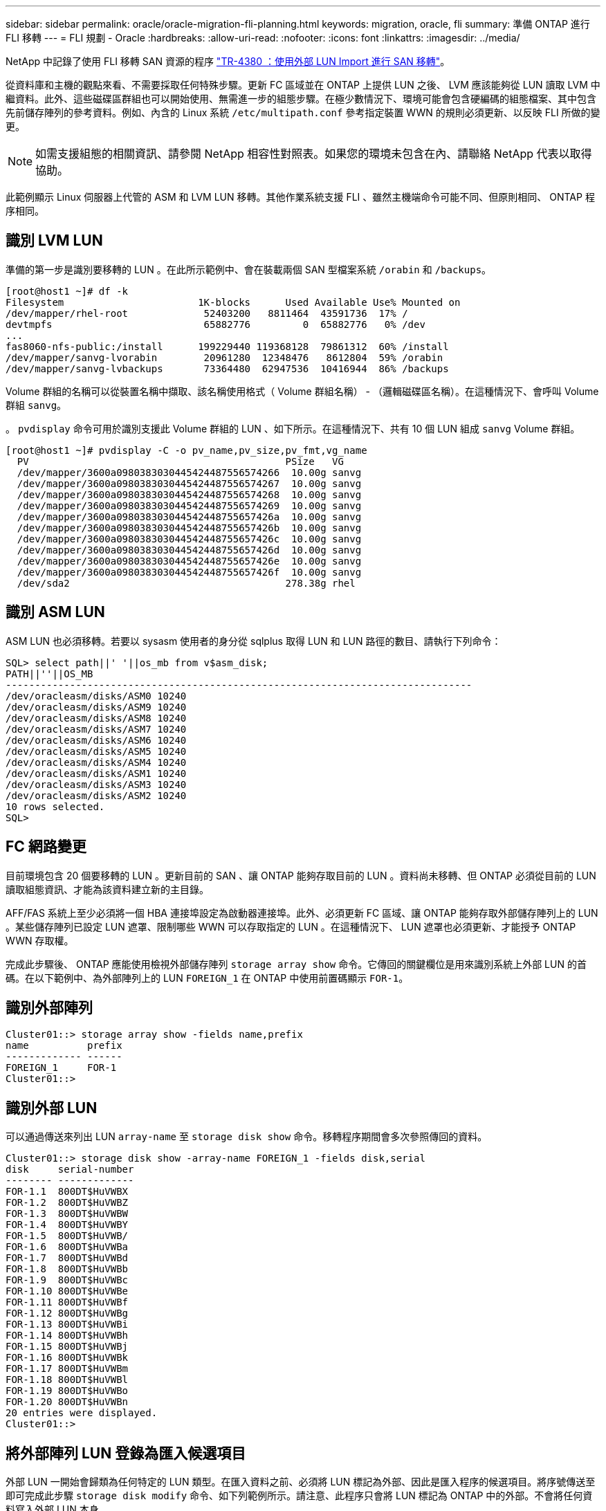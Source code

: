 ---
sidebar: sidebar 
permalink: oracle/oracle-migration-fli-planning.html 
keywords: migration, oracle, fli 
summary: 準備 ONTAP 進行 FLI 移轉 
---
= FLI 規劃 - Oracle
:hardbreaks:
:allow-uri-read: 
:nofooter: 
:icons: font
:linkattrs: 
:imagesdir: ../media/


[role="lead"]
NetApp 中記錄了使用 FLI 移轉 SAN 資源的程序 http://www.netapp.com/us/media/tr-4380.pdf["TR-4380 ：使用外部 LUN Import 進行 SAN 移轉"^]。

從資料庫和主機的觀點來看、不需要採取任何特殊步驟。更新 FC 區域並在 ONTAP 上提供 LUN 之後、 LVM 應該能夠從 LUN 讀取 LVM 中繼資料。此外、這些磁碟區群組也可以開始使用、無需進一步的組態步驟。在極少數情況下、環境可能會包含硬編碼的組態檔案、其中包含先前儲存陣列的參考資料。例如、內含的 Linux 系統 `/etc/multipath.conf` 參考指定裝置 WWN 的規則必須更新、以反映 FLI 所做的變更。


NOTE: 如需支援組態的相關資訊、請參閱 NetApp 相容性對照表。如果您的環境未包含在內、請聯絡 NetApp 代表以取得協助。

此範例顯示 Linux 伺服器上代管的 ASM 和 LVM LUN 移轉。其他作業系統支援 FLI 、雖然主機端命令可能不同、但原則相同、 ONTAP 程序相同。



== 識別 LVM LUN

準備的第一步是識別要移轉的 LUN 。在此所示範例中、會在裝載兩個 SAN 型檔案系統 `/orabin` 和 `/backups`。

....
[root@host1 ~]# df -k
Filesystem                       1K-blocks      Used Available Use% Mounted on
/dev/mapper/rhel-root             52403200   8811464  43591736  17% /
devtmpfs                          65882776         0  65882776   0% /dev
...
fas8060-nfs-public:/install      199229440 119368128  79861312  60% /install
/dev/mapper/sanvg-lvorabin        20961280  12348476   8612804  59% /orabin
/dev/mapper/sanvg-lvbackups       73364480  62947536  10416944  86% /backups
....
Volume 群組的名稱可以從裝置名稱中擷取、該名稱使用格式（ Volume 群組名稱） - （邏輯磁碟區名稱）。在這種情況下、會呼叫 Volume 群組 `sanvg`。

。 `pvdisplay` 命令可用於識別支援此 Volume 群組的 LUN 、如下所示。在這種情況下、共有 10 個 LUN 組成 `sanvg` Volume 群組。

....
[root@host1 ~]# pvdisplay -C -o pv_name,pv_size,pv_fmt,vg_name
  PV                                            PSize   VG
  /dev/mapper/3600a0980383030445424487556574266  10.00g sanvg
  /dev/mapper/3600a0980383030445424487556574267  10.00g sanvg
  /dev/mapper/3600a0980383030445424487556574268  10.00g sanvg
  /dev/mapper/3600a0980383030445424487556574269  10.00g sanvg
  /dev/mapper/3600a098038303044542448755657426a  10.00g sanvg
  /dev/mapper/3600a098038303044542448755657426b  10.00g sanvg
  /dev/mapper/3600a098038303044542448755657426c  10.00g sanvg
  /dev/mapper/3600a098038303044542448755657426d  10.00g sanvg
  /dev/mapper/3600a098038303044542448755657426e  10.00g sanvg
  /dev/mapper/3600a098038303044542448755657426f  10.00g sanvg
  /dev/sda2                                     278.38g rhel
....


== 識別 ASM LUN

ASM LUN 也必須移轉。若要以 sysasm 使用者的身分從 sqlplus 取得 LUN 和 LUN 路徑的數目、請執行下列命令：

....
SQL> select path||' '||os_mb from v$asm_disk;
PATH||''||OS_MB
--------------------------------------------------------------------------------
/dev/oracleasm/disks/ASM0 10240
/dev/oracleasm/disks/ASM9 10240
/dev/oracleasm/disks/ASM8 10240
/dev/oracleasm/disks/ASM7 10240
/dev/oracleasm/disks/ASM6 10240
/dev/oracleasm/disks/ASM5 10240
/dev/oracleasm/disks/ASM4 10240
/dev/oracleasm/disks/ASM1 10240
/dev/oracleasm/disks/ASM3 10240
/dev/oracleasm/disks/ASM2 10240
10 rows selected.
SQL>
....


== FC 網路變更

目前環境包含 20 個要移轉的 LUN 。更新目前的 SAN 、讓 ONTAP 能夠存取目前的 LUN 。資料尚未移轉、但 ONTAP 必須從目前的 LUN 讀取組態資訊、才能為該資料建立新的主目錄。

AFF/FAS 系統上至少必須將一個 HBA 連接埠設定為啟動器連接埠。此外、必須更新 FC 區域、讓 ONTAP 能夠存取外部儲存陣列上的 LUN 。某些儲存陣列已設定 LUN 遮罩、限制哪些 WWN 可以存取指定的 LUN 。在這種情況下、 LUN 遮罩也必須更新、才能授予 ONTAP WWN 存取權。

完成此步驟後、 ONTAP 應能使用檢視外部儲存陣列 `storage array show` 命令。它傳回的關鍵欄位是用來識別系統上外部 LUN 的首碼。在以下範例中、為外部陣列上的 LUN `FOREIGN_1` 在 ONTAP 中使用前置碼顯示 `FOR-1`。



== 識別外部陣列

....
Cluster01::> storage array show -fields name,prefix
name          prefix
------------- ------
FOREIGN_1     FOR-1
Cluster01::>
....


== 識別外部 LUN

可以通過傳送來列出 LUN `array-name` 至 `storage disk show` 命令。移轉程序期間會多次參照傳回的資料。

....
Cluster01::> storage disk show -array-name FOREIGN_1 -fields disk,serial
disk     serial-number
-------- -------------
FOR-1.1  800DT$HuVWBX
FOR-1.2  800DT$HuVWBZ
FOR-1.3  800DT$HuVWBW
FOR-1.4  800DT$HuVWBY
FOR-1.5  800DT$HuVWB/
FOR-1.6  800DT$HuVWBa
FOR-1.7  800DT$HuVWBd
FOR-1.8  800DT$HuVWBb
FOR-1.9  800DT$HuVWBc
FOR-1.10 800DT$HuVWBe
FOR-1.11 800DT$HuVWBf
FOR-1.12 800DT$HuVWBg
FOR-1.13 800DT$HuVWBi
FOR-1.14 800DT$HuVWBh
FOR-1.15 800DT$HuVWBj
FOR-1.16 800DT$HuVWBk
FOR-1.17 800DT$HuVWBm
FOR-1.18 800DT$HuVWBl
FOR-1.19 800DT$HuVWBo
FOR-1.20 800DT$HuVWBn
20 entries were displayed.
Cluster01::>
....


== 將外部陣列 LUN 登錄為匯入候選項目

外部 LUN 一開始會歸類為任何特定的 LUN 類型。在匯入資料之前、必須將 LUN 標記為外部、因此是匯入程序的候選項目。將序號傳送至即可完成此步驟 `storage disk modify` 命令、如下列範例所示。請注意、此程序只會將 LUN 標記為 ONTAP 中的外部。不會將任何資料寫入外部 LUN 本身。

....
Cluster01::*> storage disk modify {-serial-number 800DT$HuVWBW} -is-foreign true
Cluster01::*> storage disk modify {-serial-number 800DT$HuVWBX} -is-foreign true
...
Cluster01::*> storage disk modify {-serial-number 800DT$HuVWBn} -is-foreign true
Cluster01::*> storage disk modify {-serial-number 800DT$HuVWBo} -is-foreign true
Cluster01::*>
....


== 建立磁碟區以裝載移轉的 LUN

需要一個磁碟區來裝載移轉的 LUN 。確切的 Volume 組態取決於運用 ONTAP 功能的整體計畫。在此範例中、 ASM LUN 會放置在一個磁碟區中、而 LVM LUN 則放置在第二個磁碟區中。這樣做可讓您將 LUN 當作個別群組來管理、例如分層、建立快照或設定 QoS 控制。

設定 `snapshot-policy `to `none`。移轉程序可能包括大量資料流動。因此、如果快照是意外建立的、可能會大幅增加空間使用量、因為快照中會擷取不需要的資料。

....
Cluster01::> volume create -volume new_asm -aggregate data_02 -size 120G -snapshot-policy none
[Job 1152] Job succeeded: Successful
Cluster01::> volume create -volume new_lvm -aggregate data_02 -size 120G -snapshot-policy none
[Job 1153] Job succeeded: Successful
Cluster01::>
....


== 建立 ONTAP LUN

建立磁碟區之後、必須建立新的 LUN 。一般而言、建立 LUN 需要使用者指定 LUN 大小之類的資訊、但在此情況下、外部磁碟引數會傳遞給命令。因此、 ONTAP 會從指定的序號複寫目前的 LUN 組態資料。它也會使用 LUN 幾何資料和分割表格資料來調整 LUN 對齊、並建立最佳效能。

在此步驟中、序號必須與外部陣列交叉參照、以確保正確的外部 LUN 與正確的新 LUN 相符。

....
Cluster01::*> lun create -vserver vserver1 -path /vol/new_asm/LUN0 -ostype linux -foreign-disk 800DT$HuVWBW
Created a LUN of size 10g (10737418240)
Cluster01::*> lun create -vserver vserver1 -path /vol/new_asm/LUN1 -ostype linux -foreign-disk 800DT$HuVWBX
Created a LUN of size 10g (10737418240)
...
Created a LUN of size 10g (10737418240)
Cluster01::*> lun create -vserver vserver1 -path /vol/new_lvm/LUN8 -ostype linux -foreign-disk 800DT$HuVWBn
Created a LUN of size 10g (10737418240)
Cluster01::*> lun create -vserver vserver1 -path /vol/new_lvm/LUN9 -ostype linux -foreign-disk 800DT$HuVWBo
Created a LUN of size 10g (10737418240)
....


== 建立匯入關係

LUN 現已建立、但尚未設定為複寫目的地。在執行此步驟之前、必須先將 LUN 離線。這項額外步驟旨在保護資料不受使用者錯誤影響。如果 ONTAP 允許在線上 LUN 上執行移轉、可能會造成打字錯誤、導致覆寫作用中資料。強制使用者先將 LUN 離線的額外步驟、有助於確認使用正確的目標 LUN 做為移轉目的地。

....
Cluster01::*> lun offline -vserver vserver1 -path /vol/new_asm/LUN0
Warning: This command will take LUN "/vol/new_asm/LUN0" in Vserver
         "vserver1" offline.
Do you want to continue? {y|n}: y
Cluster01::*> lun offline -vserver vserver1 -path /vol/new_asm/LUN1
Warning: This command will take LUN "/vol/new_asm/LUN1" in Vserver
         "vserver1" offline.
Do you want to continue? {y|n}: y
...
Warning: This command will take LUN "/vol/new_lvm/LUN8" in Vserver
         "vserver1" offline.
Do you want to continue? {y|n}: y
Cluster01::*> lun offline -vserver vserver1 -path /vol/new_lvm/LUN9
Warning: This command will take LUN "/vol/new_lvm/LUN9" in Vserver
         "vserver1" offline.
Do you want to continue? {y|n}: y
....
LUN 離線後、您可以將外部 LUN 序號傳送至、以建立匯入關係 `lun import create` 命令。

....
Cluster01::*> lun import create -vserver vserver1 -path /vol/new_asm/LUN0 -foreign-disk 800DT$HuVWBW
Cluster01::*> lun import create -vserver vserver1 -path /vol/new_asm/LUN1 -foreign-disk 800DT$HuVWBX
...
Cluster01::*> lun import create -vserver vserver1 -path /vol/new_lvm/LUN8 -foreign-disk 800DT$HuVWBn
Cluster01::*> lun import create -vserver vserver1 -path /vol/new_lvm/LUN9 -foreign-disk 800DT$HuVWBo
Cluster01::*>
....
建立所有匯入關係之後、即可將 LUN 重新上線。

....
Cluster01::*> lun online -vserver vserver1 -path /vol/new_asm/LUN0
Cluster01::*> lun online -vserver vserver1 -path /vol/new_asm/LUN1
...
Cluster01::*> lun online -vserver vserver1 -path /vol/new_lvm/LUN8
Cluster01::*> lun online -vserver vserver1 -path /vol/new_lvm/LUN9
Cluster01::*>
....


== 建立啟動器群組

啟動器群組（ igroup ）是 ONTAP LUN 遮罩架構的一部分。除非先授予主機存取權、否則無法存取新建立的 LUN 。這是透過建立一個 igroup 、列出應授予存取權的 FC WWN 或 iSCSI 啟動器名稱來完成。在撰寫本報告時、僅 FC LUN 支援 FLI 。不過、轉換為 iSCSI 後移轉是一項簡單的工作、如所示 link:oracle-migration-fli-protocol-conversion.html["傳輸協定轉換"]。

在此範例中、會建立一個 igroup 、其中包含兩個 WWN 、對應於主機 HBA 上可用的兩個連接埠。

....
Cluster01::*> igroup create linuxhost -protocol fcp -ostype linux -initiator 21:00:00:0e:1e:16:63:50 21:00:00:0e:1e:16:63:51
....


== 將新 LUN 對應至主機

在建立 igroup 之後、 LUN 會對應至定義的 igroup 。這些 LUN 僅適用於此 igroup 中包含的 WWN 。NetApp 假設移轉程序目前階段主機尚未分區至 ONTAP 。這一點很重要、因為如果主機同時分區到外部陣列和新的 ONTAP 系統、則可能會在每個陣列上發現具有相同序號的 LUN 。這種情況可能導致多重路徑故障或資料受損。

....
Cluster01::*> lun map -vserver vserver1 -path /vol/new_asm/LUN0 -igroup linuxhost
Cluster01::*> lun map -vserver vserver1 -path /vol/new_asm/LUN1 -igroup linuxhost
...
Cluster01::*> lun map -vserver vserver1 -path /vol/new_lvm/LUN8 -igroup linuxhost
Cluster01::*> lun map -vserver vserver1 -path /vol/new_lvm/LUN9 -igroup linuxhost
Cluster01::*>
....